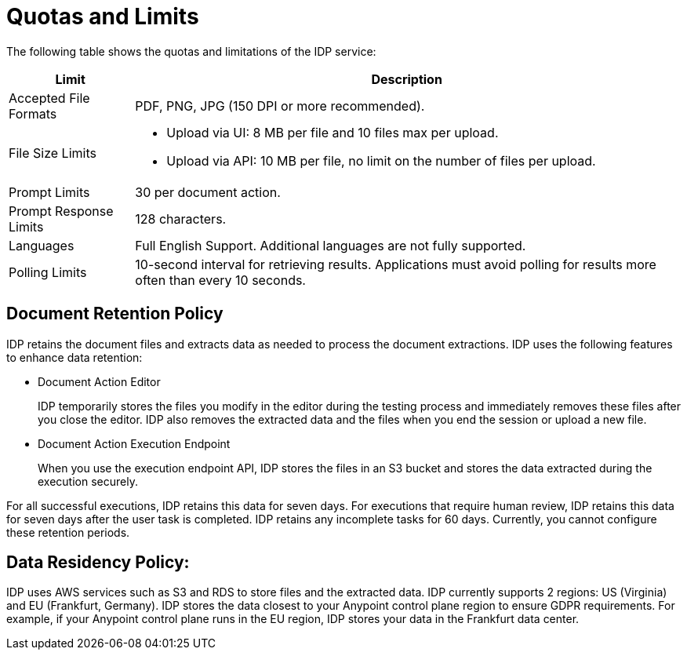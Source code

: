 = Quotas and Limits

The following table shows the quotas and limitations of the IDP service:  

[%header%autowidth.spread,cols=".^a,.^a]
|===
| Limit | Description
| Accepted File Formats | PDF, PNG, JPG (150 DPI or more recommended).
| File Size Limits 
a| 
* Upload via UI: 8 MB per file and 10 files max per upload. 
* Upload via API: 10 MB per file, no limit on the number of files per upload.
| Prompt Limits | 30 per document action.
| Prompt Response Limits | 128 characters. 
| Languages | Full English Support. Additional languages are not fully supported. 
| Polling Limits | 10-second interval for retrieving results. Applications must avoid polling for results more often than every 10 seconds. 
|===

== Document Retention Policy

IDP retains the document files and extracts data as needed to process the document extractions. IDP uses the following features to enhance data retention:

* Document Action Editor
+
IDP temporarily stores the files you modify in the editor during the testing process and immediately removes these files after you close the editor. IDP also removes the extracted data and the files when you end the session or upload a new file.
* Document Action Execution Endpoint
+
When you use the execution endpoint API, IDP stores the files in an S3 bucket and stores the data extracted during the execution securely. 

For all successful executions, IDP retains this data for seven days. For executions that require human review, IDP retains this data for seven days after the user task is completed. IDP retains any incomplete tasks for 60 days. Currently, you cannot configure these retention periods.

== Data Residency Policy:

IDP uses AWS services such as S3 and RDS to store files and the extracted data. IDP currently supports 2 regions: US (Virginia) and EU (Frankfurt, Germany). IDP stores the data closest to your Anypoint control plane region to ensure GDPR requirements. For example, if your Anypoint control plane runs in the EU region, IDP stores your data in the Frankfurt data center.